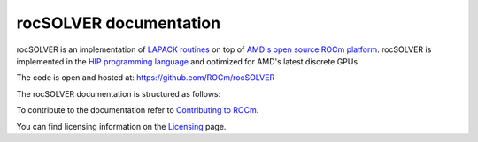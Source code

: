 .. meta::
  :description: rocSOLVER documentation and API reference library
  :keywords: rocSOLVER, ROCm, API, documentation

.. _rocsolver:

********************************************************************
rocSOLVER documentation
********************************************************************

rocSOLVER is an implementation of `LAPACK routines <https://www.netlib.org/lapack/explore-html/modules.html>`_
on top of `AMD's open source ROCm platform <https://rocm.docs.amd.com/>`_. rocSOLVER is implemented in the
`HIP programming language <https://rocm.docs.amd.com/projects/HIP/>`_ and optimized for AMD's
latest discrete GPUs.

The code is open and hosted at: https://github.com/ROCm/rocSOLVER

The rocSOLVER documentation is structured as follows:

.. grid:: 2
  :gutter: 3

  .. grid-item-card:: Installation

    * :ref:`install-linux`

  .. grid-item-card:: How-to

    * :ref:`using`
    * :ref:`memory`
    * :ref:`logging-label`
    * :ref:`clients`
    * :ref:`contribute`

  .. grid-item-card:: Reference

    * :ref:`intro`
    * :ref:`rocsolver-types`
    * :ref:`rocsolver_auxiliary_functions`
    * :ref:`lapackfunc`
    * :ref:`lapack-like`
    * :ref:`refactor`
    * :ref:`api_logging`
    * :ref:`tuning_label`
    * :ref:`deprecated`

To contribute to the documentation refer to `Contributing to ROCm  <https://rocm.docs.amd.com/en/latest/contribute/index.html>`_.

You can find licensing information on the `Licensing <https://rocm.docs.amd.com/en/latest/about/license.html>`_ page.

